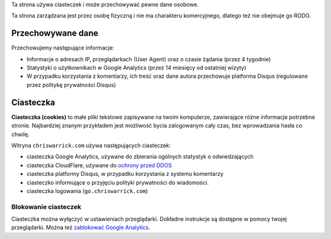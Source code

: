 .. title: Polityka Prywatności i Ciasteczek
.. slug: privacy
.. date: 2013-02-07 00:00:00

Ta strona używa ciasteczek i może przechowywać pewne dane osobowe.

Ta strona zarządzana jest przez osobę fizyczną i nie ma charakteru komercyjnego,
dlatego też nie obejmuje go RODO.

.. TEASER_END

Przechowywane dane
==================

Przechowujemy następujące informacje:

* Informacje o adresach IP, przeglądarkach (User Agent) oraz o czasie żądania
  (przez 4 tygodnie)
* Statystyki o użytkownikach w Google Analytics (przez 14 miesięcy od ostatniej
  wizyty)
* W przypadku korzystania z komentarzy, ich treść oraz dane autora przechowuje
  platforma Disqus (regulowane przez politykę prywatności Disqus)

Ciasteczka
==========

**Ciasteczka (cookies)** to małe pliki tekstowe zapisywane na twoim komputerze,
zawierające różne informacje potrzebne stronie.  Najbardziej znanym przykładem
jest możliwość bycia zalogowanym cały czas, bez wprowadzania hasła co chwilę.

Witryna ``chriswarrick.com`` używa następujących ciasteczek:

* ciasteczka Google Analytics, używane do zbierania ogólnych statystyk o
  odwiedzających
* ciasteczka CloudFlare, używane do `ochrony przed DDOS
  <https://support.cloudflare.com/hc/en-us/articles/200170156-What-does-the-Cloudflare-cfduid-cookie-do->`_
* ciasteczka platformy Disqus, w przypadku korzystania z systemu komentarzy
* ciasteczko informujące o przyjęciu polityki prywatności do wiadomości.
* ciasteczka logowania (``go.chriswarrick.com``)

Blokowanie ciasteczek
---------------------

Ciasteczka można wyłączyć w ustawieniach przeglądarki.  Dokładne instrukcje są
dostępne w pomocy twojej przeglądarki. Można też `zablokować Google Analytics
<https://tools.google.com/dlpage/gaoptout>`_.
